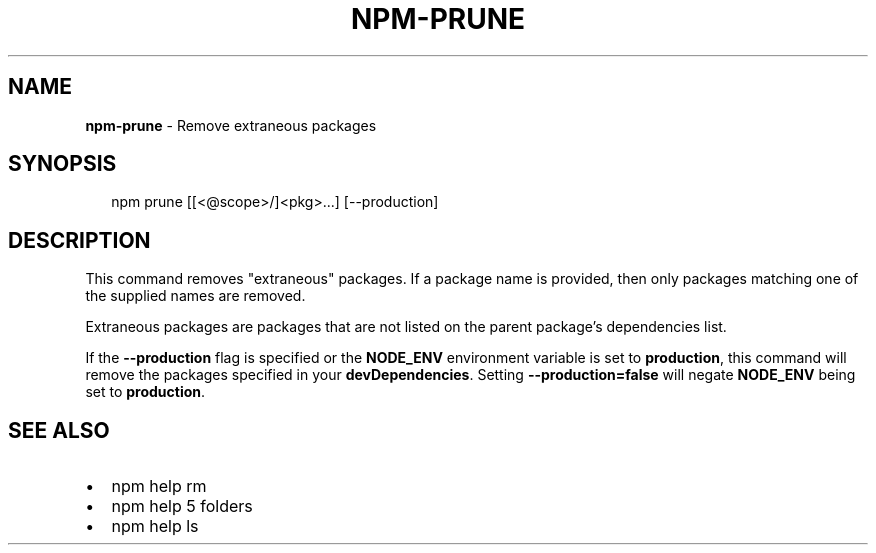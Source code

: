 .TH "NPM\-PRUNE" "1" "July 2015" "" ""
.SH "NAME"
\fBnpm-prune\fR \- Remove extraneous packages
.SH SYNOPSIS
.P
.RS 2
.nf
npm prune [[<@scope>/]<pkg>\.\.\.] [\-\-production]
.fi
.RE
.SH DESCRIPTION
.P
This command removes "extraneous" packages\.  If a package name is
provided, then only packages matching one of the supplied names are
removed\.
.P
Extraneous packages are packages that are not listed on the parent
package's dependencies list\.
.P
If the \fB\-\-production\fR flag is specified or the \fBNODE_ENV\fR environment
variable is set to \fBproduction\fR, this command will remove the packages
specified in your \fBdevDependencies\fR\|\. Setting \fB\-\-production=false\fR will
negate \fBNODE_ENV\fR being set to \fBproduction\fR\|\.
.SH SEE ALSO
.RS 0
.IP \(bu 2
npm help rm
.IP \(bu 2
npm help 5 folders
.IP \(bu 2
npm help ls

.RE

